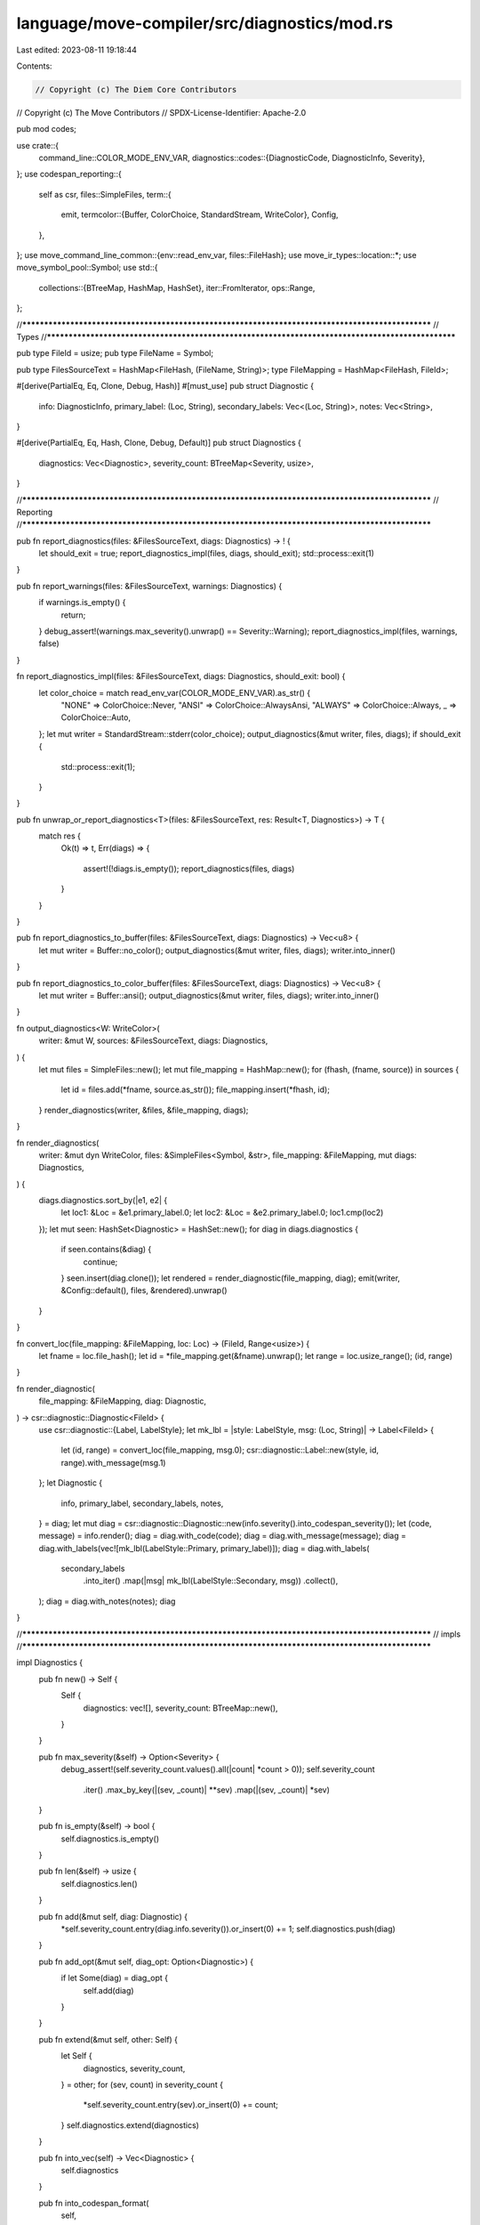language/move-compiler/src/diagnostics/mod.rs
=============================================

Last edited: 2023-08-11 19:18:44

Contents:

.. code-block:: rs

    // Copyright (c) The Diem Core Contributors
// Copyright (c) The Move Contributors
// SPDX-License-Identifier: Apache-2.0

pub mod codes;

use crate::{
    command_line::COLOR_MODE_ENV_VAR,
    diagnostics::codes::{DiagnosticCode, DiagnosticInfo, Severity},
};
use codespan_reporting::{
    self as csr,
    files::SimpleFiles,
    term::{
        emit,
        termcolor::{Buffer, ColorChoice, StandardStream, WriteColor},
        Config,
    },
};
use move_command_line_common::{env::read_env_var, files::FileHash};
use move_ir_types::location::*;
use move_symbol_pool::Symbol;
use std::{
    collections::{BTreeMap, HashMap, HashSet},
    iter::FromIterator,
    ops::Range,
};

//**************************************************************************************************
// Types
//**************************************************************************************************

pub type FileId = usize;
pub type FileName = Symbol;

pub type FilesSourceText = HashMap<FileHash, (FileName, String)>;
type FileMapping = HashMap<FileHash, FileId>;

#[derive(PartialEq, Eq, Clone, Debug, Hash)]
#[must_use]
pub struct Diagnostic {
    info: DiagnosticInfo,
    primary_label: (Loc, String),
    secondary_labels: Vec<(Loc, String)>,
    notes: Vec<String>,
}

#[derive(PartialEq, Eq, Hash, Clone, Debug, Default)]
pub struct Diagnostics {
    diagnostics: Vec<Diagnostic>,
    severity_count: BTreeMap<Severity, usize>,
}

//**************************************************************************************************
// Reporting
//**************************************************************************************************

pub fn report_diagnostics(files: &FilesSourceText, diags: Diagnostics) -> ! {
    let should_exit = true;
    report_diagnostics_impl(files, diags, should_exit);
    std::process::exit(1)
}

pub fn report_warnings(files: &FilesSourceText, warnings: Diagnostics) {
    if warnings.is_empty() {
        return;
    }
    debug_assert!(warnings.max_severity().unwrap() == Severity::Warning);
    report_diagnostics_impl(files, warnings, false)
}

fn report_diagnostics_impl(files: &FilesSourceText, diags: Diagnostics, should_exit: bool) {
    let color_choice = match read_env_var(COLOR_MODE_ENV_VAR).as_str() {
        "NONE" => ColorChoice::Never,
        "ANSI" => ColorChoice::AlwaysAnsi,
        "ALWAYS" => ColorChoice::Always,
        _ => ColorChoice::Auto,
    };
    let mut writer = StandardStream::stderr(color_choice);
    output_diagnostics(&mut writer, files, diags);
    if should_exit {
        std::process::exit(1);
    }
}

pub fn unwrap_or_report_diagnostics<T>(files: &FilesSourceText, res: Result<T, Diagnostics>) -> T {
    match res {
        Ok(t) => t,
        Err(diags) => {
            assert!(!diags.is_empty());
            report_diagnostics(files, diags)
        }
    }
}

pub fn report_diagnostics_to_buffer(files: &FilesSourceText, diags: Diagnostics) -> Vec<u8> {
    let mut writer = Buffer::no_color();
    output_diagnostics(&mut writer, files, diags);
    writer.into_inner()
}

pub fn report_diagnostics_to_color_buffer(files: &FilesSourceText, diags: Diagnostics) -> Vec<u8> {
    let mut writer = Buffer::ansi();
    output_diagnostics(&mut writer, files, diags);
    writer.into_inner()
}

fn output_diagnostics<W: WriteColor>(
    writer: &mut W,
    sources: &FilesSourceText,
    diags: Diagnostics,
) {
    let mut files = SimpleFiles::new();
    let mut file_mapping = HashMap::new();
    for (fhash, (fname, source)) in sources {
        let id = files.add(*fname, source.as_str());
        file_mapping.insert(*fhash, id);
    }
    render_diagnostics(writer, &files, &file_mapping, diags);
}

fn render_diagnostics(
    writer: &mut dyn WriteColor,
    files: &SimpleFiles<Symbol, &str>,
    file_mapping: &FileMapping,
    mut diags: Diagnostics,
) {
    diags.diagnostics.sort_by(|e1, e2| {
        let loc1: &Loc = &e1.primary_label.0;
        let loc2: &Loc = &e2.primary_label.0;
        loc1.cmp(loc2)
    });
    let mut seen: HashSet<Diagnostic> = HashSet::new();
    for diag in diags.diagnostics {
        if seen.contains(&diag) {
            continue;
        }
        seen.insert(diag.clone());
        let rendered = render_diagnostic(file_mapping, diag);
        emit(writer, &Config::default(), files, &rendered).unwrap()
    }
}

fn convert_loc(file_mapping: &FileMapping, loc: Loc) -> (FileId, Range<usize>) {
    let fname = loc.file_hash();
    let id = *file_mapping.get(&fname).unwrap();
    let range = loc.usize_range();
    (id, range)
}

fn render_diagnostic(
    file_mapping: &FileMapping,
    diag: Diagnostic,
) -> csr::diagnostic::Diagnostic<FileId> {
    use csr::diagnostic::{Label, LabelStyle};
    let mk_lbl = |style: LabelStyle, msg: (Loc, String)| -> Label<FileId> {
        let (id, range) = convert_loc(file_mapping, msg.0);
        csr::diagnostic::Label::new(style, id, range).with_message(msg.1)
    };
    let Diagnostic {
        info,
        primary_label,
        secondary_labels,
        notes,
    } = diag;
    let mut diag = csr::diagnostic::Diagnostic::new(info.severity().into_codespan_severity());
    let (code, message) = info.render();
    diag = diag.with_code(code);
    diag = diag.with_message(message);
    diag = diag.with_labels(vec![mk_lbl(LabelStyle::Primary, primary_label)]);
    diag = diag.with_labels(
        secondary_labels
            .into_iter()
            .map(|msg| mk_lbl(LabelStyle::Secondary, msg))
            .collect(),
    );
    diag = diag.with_notes(notes);
    diag
}

//**************************************************************************************************
// impls
//**************************************************************************************************

impl Diagnostics {
    pub fn new() -> Self {
        Self {
            diagnostics: vec![],
            severity_count: BTreeMap::new(),
        }
    }

    pub fn max_severity(&self) -> Option<Severity> {
        debug_assert!(self.severity_count.values().all(|count| *count > 0));
        self.severity_count
            .iter()
            .max_by_key(|(sev, _count)| **sev)
            .map(|(sev, _count)| *sev)
    }

    pub fn is_empty(&self) -> bool {
        self.diagnostics.is_empty()
    }

    pub fn len(&self) -> usize {
        self.diagnostics.len()
    }

    pub fn add(&mut self, diag: Diagnostic) {
        *self.severity_count.entry(diag.info.severity()).or_insert(0) += 1;
        self.diagnostics.push(diag)
    }

    pub fn add_opt(&mut self, diag_opt: Option<Diagnostic>) {
        if let Some(diag) = diag_opt {
            self.add(diag)
        }
    }

    pub fn extend(&mut self, other: Self) {
        let Self {
            diagnostics,
            severity_count,
        } = other;
        for (sev, count) in severity_count {
            *self.severity_count.entry(sev).or_insert(0) += count;
        }
        self.diagnostics.extend(diagnostics)
    }

    pub fn into_vec(self) -> Vec<Diagnostic> {
        self.diagnostics
    }

    pub fn into_codespan_format(
        self,
    ) -> Vec<(
        codespan_reporting::diagnostic::Severity,
        &'static str,
        (Loc, String),
        Vec<(Loc, String)>,
        Vec<String>,
    )> {
        let mut v = vec![];
        for diag in self.into_vec() {
            let Diagnostic {
                info,
                primary_label,
                secondary_labels,
                notes,
            } = diag;
            let csr_diag = (
                info.severity().into_codespan_severity(),
                info.message(),
                primary_label,
                secondary_labels,
                notes,
            );
            v.push(csr_diag)
        }
        v
    }
}

impl Diagnostic {
    pub fn new(
        code: impl DiagnosticCode,
        (loc, label): (Loc, impl ToString),
        secondary_labels: impl IntoIterator<Item = (Loc, impl ToString)>,
        notes: impl IntoIterator<Item = impl ToString>,
    ) -> Self {
        Diagnostic {
            info: code.into_info(),
            primary_label: (loc, label.to_string()),
            secondary_labels: secondary_labels
                .into_iter()
                .map(|(loc, msg)| (loc, msg.to_string()))
                .collect(),
            notes: notes.into_iter().map(|msg| msg.to_string()).collect(),
        }
    }

    pub fn set_code(mut self, code: impl DiagnosticCode) -> Self {
        self.info = code.into_info();
        self
    }

    #[allow(unused)]
    pub fn add_secondary_labels(
        &mut self,
        additional_labels: impl IntoIterator<Item = (Loc, impl ToString)>,
    ) {
        self.secondary_labels.extend(
            additional_labels
                .into_iter()
                .map(|(loc, msg)| (loc, msg.to_string())),
        )
    }

    pub fn add_secondary_label(&mut self, (loc, msg): (Loc, impl ToString)) {
        self.secondary_labels.push((loc, msg.to_string()))
    }

    pub fn extra_labels_len(&self) -> usize {
        self.secondary_labels.len() + self.notes.len()
    }

    #[allow(unused)]
    pub fn add_notes(&mut self, additional_notes: impl IntoIterator<Item = impl ToString>) {
        self.notes
            .extend(additional_notes.into_iter().map(|msg| msg.to_string()))
    }

    pub fn add_note(&mut self, msg: impl ToString) {
        self.notes.push(msg.to_string())
    }
}

#[macro_export]
macro_rules! diag {
    ($code: expr, $primary: expr $(,)?) => {{
        #[allow(unused)]
        use $crate::diagnostics::codes::*;
        $crate::diagnostics::Diagnostic::new(
            $code,
            $primary,
            std::iter::empty::<(move_ir_types::location::Loc, String)>(),
            std::iter::empty::<String>(),
        )
    }};
    ($code: expr, $primary: expr, $($secondary: expr),+ $(,)?) => {{
        #[allow(unused)]
        use $crate::diagnostics::codes::*;
        $crate::diagnostics::Diagnostic::new(
            $code,
            $primary,
            vec![$($secondary, )*],
            std::iter::empty::<String>(),
        )
    }};
}

//**************************************************************************************************
// traits
//**************************************************************************************************

impl FromIterator<Diagnostic> for Diagnostics {
    fn from_iter<I: IntoIterator<Item = Diagnostic>>(iter: I) -> Self {
        let diagnostics = iter.into_iter().collect::<Vec<_>>();
        Self::from(diagnostics)
    }
}

impl From<Vec<Diagnostic>> for Diagnostics {
    fn from(diagnostics: Vec<Diagnostic>) -> Self {
        let mut severity_count = BTreeMap::new();
        for diag in &diagnostics {
            *severity_count.entry(diag.info.severity()).or_insert(0) += 1;
        }
        Self {
            diagnostics,
            severity_count,
        }
    }
}

impl From<Option<Diagnostic>> for Diagnostics {
    fn from(diagnostic_opt: Option<Diagnostic>) -> Self {
        Diagnostics::from(diagnostic_opt.map_or_else(Vec::new, |diag| vec![diag]))
    }
}


